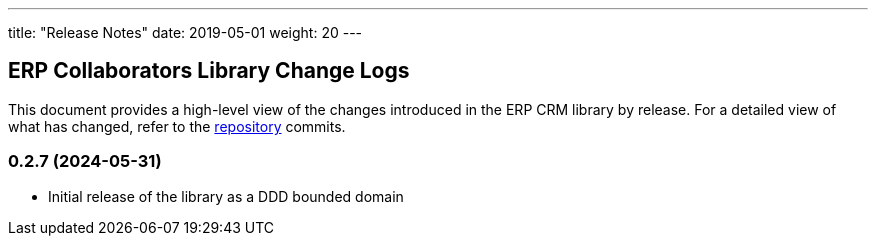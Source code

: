 ---
title: "Release Notes"
date: 2019-05-01
weight: 20
---

== ERP Collaborators Library Change Logs

This document provides a high-level view of the changes introduced in the ERP CRM library by release.
For a detailed view of what has changed, refer to the https://bitbucket.org/tangly-team/tangly-os[repository] commits.

=== 0.2.7 (2024-05-31)

* Initial release of the library as a DDD bounded domain

